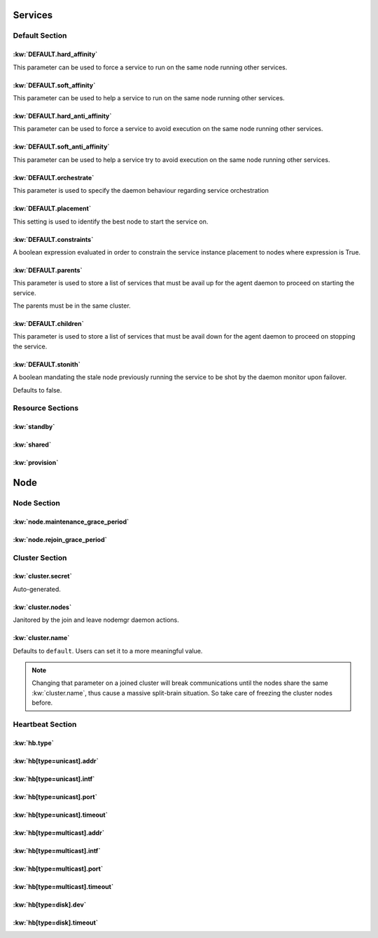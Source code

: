 Services
********

Default Section
===============

:kw:`DEFAULT.hard_affinity`
---------------------------

This parameter can be used to force a service to run on the same node running other services.

.. seealso::

    | :ref:`Keyword Reference <DEFAULT.hard_affinity>`
    | :ref:`Service Orchestration <agent.service.orchestration.hard.affinity>`

:kw:`DEFAULT.soft_affinity`
---------------------------

This parameter can be used to help a service to run on the same node running other services.

.. seealso::

    | :ref:`Keyword Reference <DEFAULT.soft_affinity>`
    | :ref:`Service Orchestration <agent.service.orchestration.soft.affinity>`
    

:kw:`DEFAULT.hard_anti_affinity`
--------------------------------

This parameter can be used to force a service to avoid execution on the same node running other services.

.. seealso::

    | :ref:`Keyword Reference <DEFAULT.hard_anti_affinity>`
    | :ref:`Service Orchestration <agent.service.orchestration.hard.anti.affinity>`

:kw:`DEFAULT.soft_anti_affinity`
--------------------------------

This parameter can be used to help a service try to avoid execution on the same node running other services.

.. seealso::

    | :ref:`Keyword Reference <DEFAULT.soft_anti_affinity>`
    | :ref:`Service Orchestration <agent.service.orchestration.soft.anti.affinity>`

:kw:`DEFAULT.orchestrate`
-------------------------

This parameter is used to specify the daemon behaviour regarding service orchestration

.. seealso::

    | :ref:`Keyword Reference <DEFAULT.orchestrate>`
    | :ref:`Service Orchestration <agent.service.orchestration>`
    | :ref:`Agent Migration <agent.migration.orchestrate>`

:kw:`DEFAULT.placement`
-----------------------

This setting is used to identify the best node to start the service on.

.. seealso::

    | :ref:`Keyword Reference <DEFAULT.placement>`
    | :ref:`Service Orchestration <agent.service.orchestration.placement.policies>`

:kw:`DEFAULT.constraints`
-------------------------

A boolean expression evaluated in order to constrain the service instance placement to nodes where expression is True.

.. seealso::

    | :ref:`Keyword Reference <DEFAULT.constraints>`
    | :ref:`Service Orchestration <agent.service.orchestration.constraints>`

:kw:`DEFAULT.parents`
---------------------

This parameter is used to store a list of services that must be avail up for the agent daemon to proceed on starting the service.

The parents must be in the same cluster.

.. seealso::

    | :ref:`Keyword Reference <DEFAULT.parents>`
    | :ref:`Service Orchestration <agent.service.orchestration.parents>`

:kw:`DEFAULT.children`
----------------------

This parameter is used to store a list of services that must be avail down for the agent daemon to proceed on stopping the service.

.. seealso::

    | :ref:`Keyword Reference <DEFAULT.children>`
    | :ref:`Service Orchestration <agent.service.orchestration.children>`

:kw:`DEFAULT.stonith`
---------------------

A boolean mandating the stale node previously running the service to be shot by the daemon monitor upon failover.

Defaults to false.

Resource Sections
=================

:kw:`standby`
-------------

:kw:`shared`
------------

:kw:`provision`
---------------

Node
****

Node Section
============

:kw:`node.maintenance_grace_period`
-----------------------------------

:kw:`node.rejoin_grace_period`
------------------------------

Cluster Section
===============

:kw:`cluster.secret`
--------------------

Auto-generated.

:kw:`cluster.nodes`
-------------------

Janitored by the join and leave nodemgr daemon actions.

:kw:`cluster.name`
------------------

Defaults to ``default``. Users can set it to a more meaningful value.

.. note::

	Changing that parameter on a joined cluster will break communications until the nodes share the same :kw:`cluster.name`, thus cause a massive split-brain situation. So take care of freezing the cluster nodes before.


Heartbeat Section
=================

:kw:`hb.type`
-------------

:kw:`hb[type=unicast].addr`
---------------------------

:kw:`hb[type=unicast].intf`
---------------------------

:kw:`hb[type=unicast].port`
---------------------------

:kw:`hb[type=unicast].timeout`
------------------------------

:kw:`hb[type=multicast].addr`
-----------------------------

:kw:`hb[type=multicast].intf`
-----------------------------

:kw:`hb[type=multicast].port`
-----------------------------

:kw:`hb[type=multicast].timeout`
--------------------------------

:kw:`hb[type=disk].dev`
-----------------------

:kw:`hb[type=disk].timeout`
---------------------------
